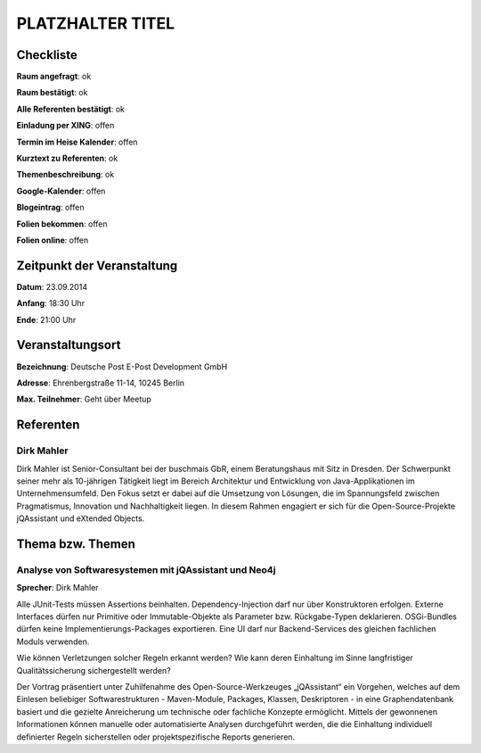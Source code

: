 PLATZHALTER TITEL
=================

Checkliste
----------

**Raum angefragt**: ok

**Raum bestätigt**: ok

**Alle Referenten bestätigt**: ok

**Einladung per XING**: offen

**Termin im Heise Kalender**: offen

**Kurztext zu Referenten**: ok

**Themenbeschreibung**: ok

**Google-Kalender**: offen

**Blogeintrag**: offen

**Folien bekommen**: offen

**Folien online**: offen

Zeitpunkt der Veranstaltung
---------------------------

**Datum**: 23.09.2014

**Anfang**: 18:30 Uhr

**Ende**: 21:00 Uhr

Veranstaltungsort
-----------------

**Bezeichnung**: Deutsche Post E-Post Development GmbH

**Adresse**: Ehrenbergstraße 11-14, 10245 Berlin

**Max. Teilnehmer**: Geht über Meetup

Referenten
----------

Dirk Mahler
~~~~~~
Dirk Mahler ist Senior-Consultant bei der buschmais GbR, einem 
Beratungshaus mit Sitz in Dresden. Der Schwerpunkt seiner mehr als 
10-jährigen Tätigkeit liegt im Bereich Architektur und Entwicklung von 
Java-Applikationen im Unternehmensumfeld. Den Fokus setzt er dabei auf 
die Umsetzung von Lösungen, die im Spannungsfeld zwischen 
Pragmatismus, Innovation und Nachhaltigkeit liegen. In diesem Rahmen 
engagiert er sich für die Open-Source-Projekte jQAssistant und 
eXtended Objects.

Thema bzw. Themen
-----------------

Analyse von Softwaresystemen mit jQAssistant und Neo4j
~~~~~~~~~~~~~~~~~~~
**Sprecher**: Dirk Mahler

Alle JUnit-Tests müssen Assertions beinhalten. Dependency-Injection 
darf nur über Konstruktoren erfolgen. Externe Interfaces dürfen nur 
Primitive oder Immutable-Objekte als Parameter bzw. Rückgabe-Typen 
deklarieren. OSGi-Bundles dürfen keine Implementierungs-Packages 
exportieren. Eine UI darf nur Backend-Services des gleichen fachlichen 
Moduls verwenden.

Wie können Verletzungen solcher Regeln erkannt werden? Wie kann deren 
Einhaltung im Sinne langfristiger Qualitätssicherung sichergestellt 
werden?

Der Vortrag präsentiert unter Zuhilfenahme des Open-Source-Werkzeuges 
„jQAssistant“ ein Vorgehen, welches auf dem Einlesen beliebiger 
Softwarestrukturen - Maven-Module, Packages, Klassen, Deskriptoren - 
in eine Graphendatenbank basiert und die gezielte Anreicherung um 
technische oder fachliche Konzepte ermöglicht. Mittels der gewonnenen 
Informationen können manuelle oder automatisierte Analysen 
durchgeführt werden, die die Einhaltung individuell definierter Regeln 
sicherstellen oder projektspezifische Reports generieren.
